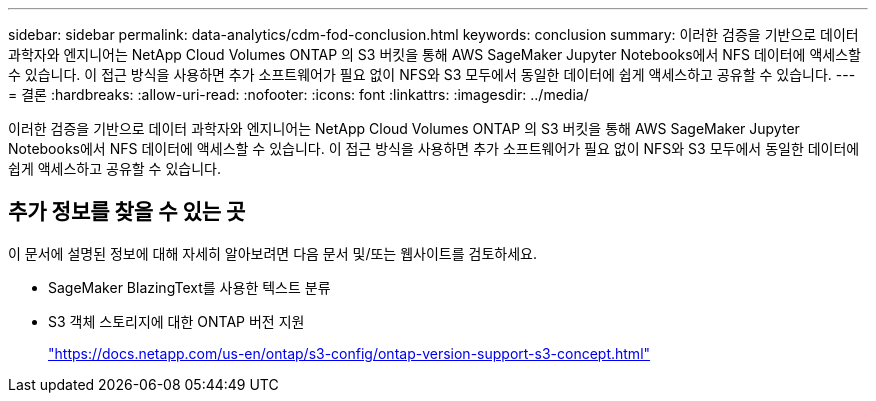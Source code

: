 ---
sidebar: sidebar 
permalink: data-analytics/cdm-fod-conclusion.html 
keywords: conclusion 
summary: 이러한 검증을 기반으로 데이터 과학자와 엔지니어는 NetApp Cloud Volumes ONTAP 의 S3 버킷을 통해 AWS SageMaker Jupyter Notebooks에서 NFS 데이터에 액세스할 수 있습니다.  이 접근 방식을 사용하면 추가 소프트웨어가 필요 없이 NFS와 S3 모두에서 동일한 데이터에 쉽게 액세스하고 공유할 수 있습니다. 
---
= 결론
:hardbreaks:
:allow-uri-read: 
:nofooter: 
:icons: font
:linkattrs: 
:imagesdir: ../media/


[role="lead"]
이러한 검증을 기반으로 데이터 과학자와 엔지니어는 NetApp Cloud Volumes ONTAP 의 S3 버킷을 통해 AWS SageMaker Jupyter Notebooks에서 NFS 데이터에 액세스할 수 있습니다.  이 접근 방식을 사용하면 추가 소프트웨어가 필요 없이 NFS와 S3 모두에서 동일한 데이터에 쉽게 액세스하고 공유할 수 있습니다.



== 추가 정보를 찾을 수 있는 곳

이 문서에 설명된 정보에 대해 자세히 알아보려면 다음 문서 및/또는 웹사이트를 검토하세요.

* SageMaker BlazingText를 사용한 텍스트 분류
* S3 객체 스토리지에 대한 ONTAP 버전 지원
+
https://docs.netapp.com/us-en/ontap/s3-config/ontap-version-support-s3-concept.html["https://docs.netapp.com/us-en/ontap/s3-config/ontap-version-support-s3-concept.html"^]


